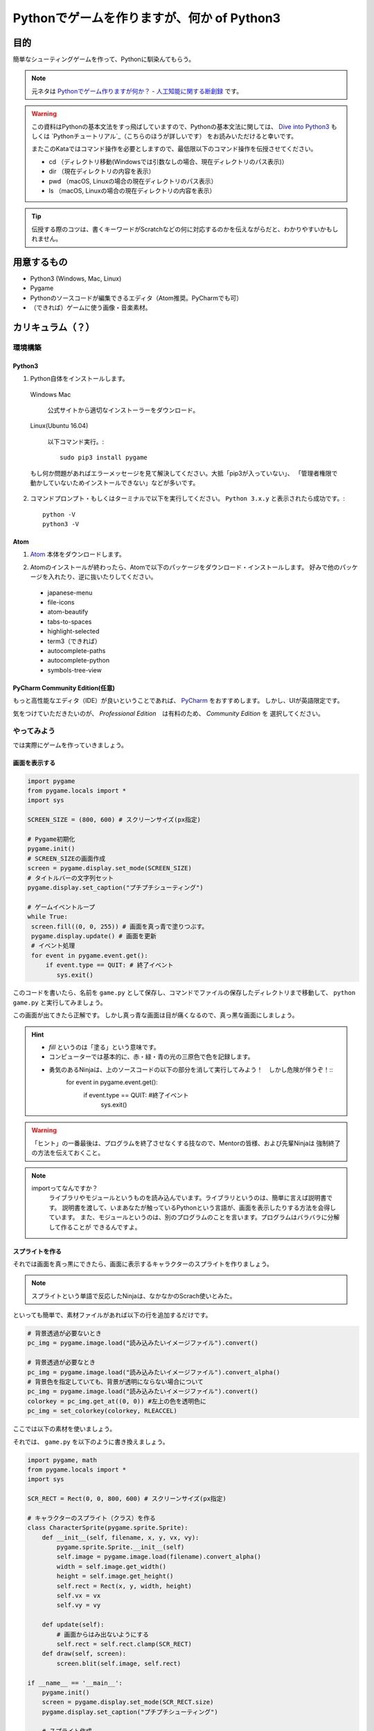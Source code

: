 ========================================================
Pythonでゲームを作りますが、何か of Python3
========================================================

目的
===============

簡単なシューティングゲームを作って、Pythonに馴染んてもらう。

.. note::
 元ネタは `Pythonでゲーム作りますが何か？ - 人工知能に関する断創録`_ です。

.. warning::
 この資料はPythonの基本文法をすっ飛ばしていますので、Pythonの基本文法に関しては、
 `Dive into Python3`_ もしくは `Pythonチュートリアル`_（こちらのほうが詳しいです） をお読みいただけると幸いです。

 またこのKataではコマンド操作を必要としますので、最低限以下のコマンド操作を伝授させてください。

 + cd （ディレクトリ移動(Windowsでは引数なしの場合、現在ディレクトリのパス表示)）
 + dir （現在ディレクトリの内容を表示）
 + pwd （macOS, Linuxの場合の現在ディレクトリのパス表示）
 + ls （macOS, Linuxの場合の現在ディレクトリの内容を表示）

.. tip::
 伝授する際のコツは、書くキーワードがScratchなどの何に対応するのかを伝えながらだと、わかりやすいかもしれません。

.. _`Pythonでゲーム作りますが何か？ - 人工知能に関する断創録`: http://aidiary.hatenablog.com/entry/20080507/1269694935
.. _`Dive into Python3`: http://diveintopython3-ja.rdy.jp/
.. _`Pythonチュートリアル`: http://docs.python.jp/3/tutorial/

用意するもの
=============

+ Python3 (Windows, Mac, Linux)
+ Pygame
+ Pythonのソースコードが編集できるエディタ（Atom推奨。PyCharmでも可）
+ （できれば）ゲームに使う画像・音楽素材。

カリキュラム（？）
========================

環境構築
++++++++++++

Python3
------------

1. Python自体をインストールします。

  Windows Mac

    公式サイトから適切なインストーラーをダウンロード。

  Linux(Ubuntu 16.04)

    以下コマンド実行。::

      sudo pip3 install pygame

  もし何か問題があればエラーメッセージを見て解決してください。大抵「pip3が入っていない」、
  「管理者権限で動かしていないためインストールできない」などが多いです。

2. コマンドプロンプト・もしくはターミナルで以下を実行してください。 ``Python 3.x.y`` と表示されたら成功です。::

    python -V
    python3 -V


Atom
-----------

1. Atom_ 本体をダウンロードします。

.. _Atom: https://atom.io/

2. Atomのインストールが終わったら、Atomで以下のパッケージをダウンロード・インストールします。
   好みで他のパッケージを入れたり、逆に抜いたりしてください。

 + japanese-menu
 + file-icons
 + atom-beautify
 + tabs-to-spaces
 + highlight-selected
 + term3（できれば）
 + autocomplete-paths
 + autocomplete-python
 + symbols-tree-view

PyCharm Community Edition(任意)
---------------------------------------

もっと高性能なエディタ（IDE）が良いということであれば、 PyCharm_ をおすすめします。
しかし、UIが英語限定です。

.. _PyCharm: http://www.jetbrains.com/pycharm/

気をつけていただきたいのが、 *Professional Edition*　は有料のため、 *Community Edition* を
選択してください。


やってみよう
++++++++++++++++

では実際にゲームを作っていきましょう。

画面を表示する
------------------

.. code-block:: python

 import pygame
 from pygame.locals import *
 import sys

 SCREEN_SIZE = (800, 600) # スクリーンサイズ(px指定)

 # Pygame初期化
 pygame.init()
 # SCREEN_SIZEの画面作成
 screen = pygame.display.set_mode(SCREEN_SIZE)
 # タイトルバーの文字列セット
 pygame.display.set_caption("プチプチシューティング")

 # ゲームイベントループ
 while True:
  screen.fill((0, 0, 255)) # 画面を真っ青で塗りつぶす。
  pygame.display.update() # 画面を更新
  # イベント処理
  for event in pygame.event.get():
      if event.type == QUIT: # 終了イベント
         sys.exit()

このコードを書いたら、名前を ``game.py`` として保存し、コマンドでファイルの保存したディレクトリまで移動して、
``python game.py`` と実行してみましょう。

.. image:: img/game/001.png
   :alt: 真っ青な実行結果。

この画面が出てきたら正解です。
しかし真っ青な画面は目が痛くなるので、真っ黒な画面にしましょう。

.. hint::
   + *fill* というのは「塗る」という意味です。
   + コンピューターでは基本的に、赤・緑・青の光の三原色で色を記録します。
   + 勇気のあるNinjaは、上のソースコードの以下の部分を消して実行してみよう！　しかし危険が伴うぞ！::
       for event in pygame.event.get():
           if event.type == QUIT: #終了イベント
               sys.exit()

.. warning::
   「ヒント」の一番最後は、プログラムを終了させなくする技なので、Mentorの皆様、および先輩Ninjaは
   強制終了の方法を伝えておくこと。

.. note::
   importってなんですか？
     ライブラリやモジュールというものを読み込んでいます。ライブラリというのは、簡単に言えば説明書です。
     説明書を渡して、いまあなたが触っているPythonという言語が、画面を表示したりする方法を会得しています。
     また、モジュールというのは、別のプログラムのことを言います。プログラムはバラバラに分解して作ることが
     できるんですよ。


スプライトを作る
-------------------------

それでは画面を真っ黒にできたら、画面に表示するキャラクターのスプライトを作りましょう。

.. note::
 スプライトという単語で反応したNinjaは、なかなかのScrach使いとみた。

といっても簡単で、素材ファイルがあれば以下の行を追加するだけです。

.. code-block:: python

 # 背景透過が必要ないとき
 pc_img = pygame.image.load("読み込みたいイメージファイル").convert()

 # 背景透過が必要なとき
 pc_img = pygame.image.load("読み込みたいイメージファイル").convert_alpha()
 # 背景色を指定していても、背景が透明にならない場合について
 pc_img = pygame.image.load("読み込みたいイメージファイル").convert()
 colorkey = pc_img.get_at((0, 0)) #左上の色を透明色に
 pc_img = set_colorkey(colorkey, RLEACCEL)

ここでは以下の素材を使いましょう。

.. image:: img/game/pc_img.png
   :alt: プレイヤー・キャラクター

それでは、 ``game.py`` を以下のように書き換えましょう。

.. code-block:: python

 import pygame, math
 from pygame.locals import *
 import sys

 SCR_RECT = Rect(0, 0, 800, 600) # スクリーンサイズ(px指定)

 # キャラクターのスプライト（クラス）を作る
 class CharacterSprite(pygame.sprite.Sprite):
     def __init__(self, filename, x, y, vx, vy):
         pygame.sprite.Sprite.__init__(self)
         self.image = pygame.image.load(filename).convert_alpha()
         width = self.image.get_width()
         height = self.image.get_height()
         self.rect = Rect(x, y, width, height)
         self.vx = vx
         self.vy = vy

     def update(self):
         # 画面からはみ出ないようにする
         self.rect = self.rect.clamp(SCR_RECT)
     def draw(self, screen):
         screen.blit(self.image, self.rect)

 if __name__ == '__main__':
     pygame.init()
     screen = pygame.display.set_mode(SCR_RECT.size)
     pygame.display.set_caption("プチプチシューティング")

     # スプライト作成
     MyPC = CharacterSprite("pc_img.png", 400, 500, 100, 100)

     # 画面の更新時間を管理するオブジェクト
     fps = pygame.time.Clock()

     # ゲームイベントループ
     while True:
         screen.fill((0, 0, 0))
         fps.tick(60)

         # スプライト更新
         MyPC.update()

         # スプライトを描画
         MyPC.draw(screen)

         pygame.display.update() # 画面を更新

         # イベント処理
         for event in pygame.event.get():
             if event.type == QUIT: # 終了イベント
                 sys.exit()

難しいことは抜きにすると、class（クラス）というのはScratchでいうところの *スプライト* 、
プログラミンでいうところの *絵* です。
そしてdefという単語で始まっているのは **メソッド** と呼ばれるもので、これはScratchの
*ブロックを作る* に近いです。

さて、実行するとこんな画面が出てくると思います。

.. image:: img/game/002.png
    :alt: 画面はそれっぽいぞ。

| 「しかし面倒な書き方してるなあ」
| そう思ったNinjaは、後々この書き方をしていてよかったと思えるようになるはず。


「俺はこれから本気出す」 - プレイヤー・キャラクター、動く。
--------------------------------------------------------------------------

さて、せっかく出した画像なので、動かしたいですよね。できれば自分の思ったとおりに。

もちろんゲームなので、キーボードに反応して動いてくれないとつまらないですね。
ということでここからはそれを作っていきます。

同じく ``game.py`` を以下のように書き換えましょう。

.. code-block:: python

 import pygame, math
 from pygame.locals import *
 import sys

 SCR_RECT = Rect(0, 0, 800, 600) # スクリーンサイズ(px指定)

 # キャラクターのスプライト（クラス）を作る
 class CharacterSprite(pygame.sprite.Sprite):
     def __init__(self, filename, x, y, vx, vy):
         pygame.sprite.Sprite.__init__(self)
         self.image = pygame.image.load(filename).convert_alpha()
         width = self.image.get_width()
         height = self.image.get_height()
         self.rect = Rect(x, y, width, height)
         self.vx = vx
         self.vy = vy

     def update(self):
         # 画面からはみ出ないようにする
         self.rect = self.rect.clamp(SCR_RECT)
     def draw(self, screen):
         screen.blit(self.image, self.rect)

 # プレイヤーのスプライト（クラス）を作る
 class PCSprite(CharacterSprite):
     def move(self, press):
         if press[K_LEFT]:
             self.rect.move_ip(-self.vx, 0)
         if press[K_RIGHT]:
             self.rect.move_ip(self.vx, 0)
         if press[K_UP]:
             self.rect.move_ip(0, -self.vy)
         if press[K_DOWN]:
             self.rect.move_ip(0, self.vy)

 if __name__ == '__main__':
     pygame.init()
     screen = pygame.display.set_mode(SCR_RECT.size)
     pygame.display.set_caption("プチプチシューティング")

     # スプライト作成
     MyPC = PCSprite("pc_img.png", 400, 500, 100, 100)

     # 画面の更新時間を管理するオブジェクト
     fps = pygame.time.Clock()

     # ゲームイベントループ
     while True:
         screen.fill((0, 0, 0))
         fps.tick(60)

         # スプライト更新
         MyPC.update()

         # スプライトを描画
         MyPC.draw(screen)

         pygame.display.update() # 画面を更新

         # イベント処理
         for event in pygame.event.get():
             if event.type == QUIT: # 終了イベント
                 sys.exit()
             if event.type == KEYDOWN:
                 if event.key == K_ESCAPE:
                     sys.exit()
                 pressed_keys = pygame.key.get_pressed()
                 MyPC.move(pressed_keys)

はい！　ここでまどろっこしい書き方がさらにまどろっこしくなった様に見えるけど、
``PCSprite`` という新しいクラスを作りました。

| 「おや？　新しいクラスを作ったのなら、画像を表示するための処理を書かなくていいの？」
| って思ったNinja、鋭い。

| ``PCSprite`` の後ろに ``(CharacterSprite)`` と書いていますね。これは
| 「CharacterSpriteの機能をクローンします」
| という指示になります。これ、難しい言葉で言うと **継承（けいしょう）** って言います。

そして、イベント処理のところにキーボードの情報を受け取るようにして、更に ``PCSprite``　を
ベースに作った ``MyPC`` の ``move``　メソッドに、どのキーボードが *押され続けているか* を
送っています。　送られたキーボードの情報は、 ``MyPC`` の ``move`` は ``PCSprite`` の
``move`` と同じ動き（ただしデータは *MyPCが持っているデータ* ） をするので、キャラクターが動く
という仕組みです。

ふう、ちょっとむずかしかったかな。

「こいつ、動くぞ？！」 - 敵を表示させて動かしてみる。
--------------------------------------------------------------

大半のゲームには何らかの課題が在ります。モンスターを倒したり宇宙人を侵入させないようにしたり。
ということで敵を出しましょう。

あっ！　重要なことを忘れてた！　ゲームにはルールが必要です。
ということで今ここでこのゲームのルールを決めちゃいましょう！　いやー、危なかった。

+ プレイヤーは画面下に向かって行く敵をひたすら倒す。
+ 弾は真上にしか打てない
+ 敵とプレイヤーキャラクターがぶつかったらゲームオーバー
+ 敵を画面下から3回通してしまってもゲームオーバー
+ 敵は気まぐれなので下方向に一直線に進まない
+ 敵の倒して得点がもらえる

ということで、ここでは敵を動かすついでに、ぶつかった時の処理を書きましょう。

さてさて、ここでソースコードが大きく変わりますよ。
筆者も本気出すよ。

.. code-block:: python

あとがき
======================

実はPythonでゲームを作ったのは今回が初めてです。
なので、最初のソースコードと最後に出来上がったソースコードが全く違うものになっていると思います。

でもそれでいいと思います。
そんな最初からいきなり綺麗なコードをかける人がいたら、それは設計者か神様です。
